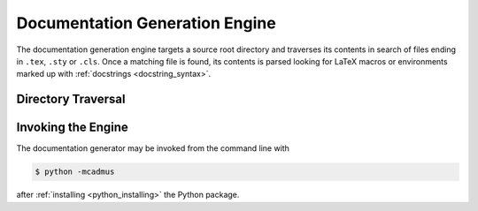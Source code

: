 .. _docgen_engine:

*******************************
Documentation Generation Engine
*******************************

The documentation generation engine targets a source root directory and
traverses its contents in search of files ending in ``.tex``, ``.sty`` or
``.cls``. Once a matching file is found, its contents is parsed looking for
LaTeX macros or environments marked up with :ref:`docstrings
<docstring_syntax>`.

Directory Traversal
===================


Invoking the Engine
===================

The documentation generator may be invoked from the command line with

.. code-block:: bash

    $ python -mcadmus

after :ref:`installing <python_installing>` the Python package.
